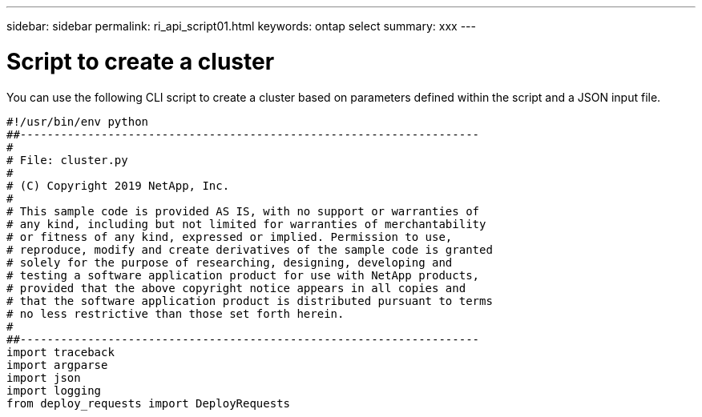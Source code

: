 ---
sidebar: sidebar
permalink: ri_api_script01.html
keywords: ontap select
summary: xxx
---

= Script to create a cluster
:hardbreaks:
:nofooter:
:icons: font
:linkattrs:
:imagesdir: ./media/

[.lead]
You can use the following CLI script to create a cluster based on parameters defined within the script and a JSON input file.

....
#!/usr/bin/env python
##--------------------------------------------------------------------
#
# File: cluster.py
#
# (C) Copyright 2019 NetApp, Inc.
#
# This sample code is provided AS IS, with no support or warranties of
# any kind, including but not limited for warranties of merchantability
# or fitness of any kind, expressed or implied. Permission to use,
# reproduce, modify and create derivatives of the sample code is granted
# solely for the purpose of researching, designing, developing and
# testing a software application product for use with NetApp products,
# provided that the above copyright notice appears in all copies and
# that the software application product is distributed pursuant to terms
# no less restrictive than those set forth herein.
#
##--------------------------------------------------------------------
import traceback
import argparse
import json
import logging
from deploy_requests import DeployRequests
....
